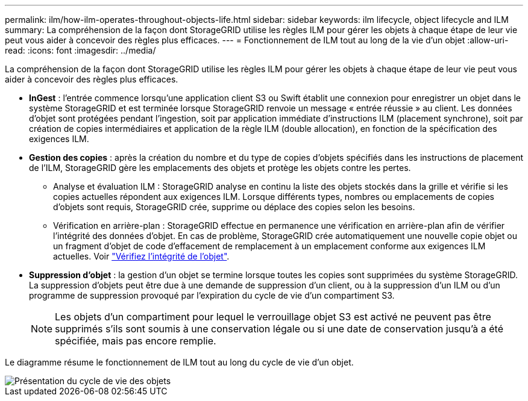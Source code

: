 ---
permalink: ilm/how-ilm-operates-throughout-objects-life.html 
sidebar: sidebar 
keywords: ilm lifecycle, object lifecycle and ILM 
summary: La compréhension de la façon dont StorageGRID utilise les règles ILM pour gérer les objets à chaque étape de leur vie peut vous aider à concevoir des règles plus efficaces. 
---
= Fonctionnement de ILM tout au long de la vie d'un objet
:allow-uri-read: 
:icons: font
:imagesdir: ../media/


[role="lead"]
La compréhension de la façon dont StorageGRID utilise les règles ILM pour gérer les objets à chaque étape de leur vie peut vous aider à concevoir des règles plus efficaces.

* *InGest* : l'entrée commence lorsqu'une application client S3 ou Swift établit une connexion pour enregistrer un objet dans le système StorageGRID et est terminée lorsque StorageGRID renvoie un message « entrée réussie » au client. Les données d'objet sont protégées pendant l'ingestion, soit par application immédiate d'instructions ILM (placement synchrone), soit par création de copies intermédiaires et application de la règle ILM (double allocation), en fonction de la spécification des exigences ILM.
* *Gestion des copies* : après la création du nombre et du type de copies d'objets spécifiés dans les instructions de placement de l'ILM, StorageGRID gère les emplacements des objets et protège les objets contre les pertes.
+
** Analyse et évaluation ILM : StorageGRID analyse en continu la liste des objets stockés dans la grille et vérifie si les copies actuelles répondent aux exigences ILM. Lorsque différents types, nombres ou emplacements de copies d'objets sont requis, StorageGRID crée, supprime ou déplace des copies selon les besoins.
** Vérification en arrière-plan : StorageGRID effectue en permanence une vérification en arrière-plan afin de vérifier l'intégrité des données d'objet. En cas de problème, StorageGRID crée automatiquement une nouvelle copie objet ou un fragment d'objet de code d'effacement de remplacement à un emplacement conforme aux exigences ILM actuelles. Voir link:../troubleshoot/verifying-object-integrity.html["Vérifiez l'intégrité de l'objet"].


* *Suppression d'objet* : la gestion d'un objet se termine lorsque toutes les copies sont supprimées du système StorageGRID. La suppression d'objets peut être due à une demande de suppression d'un client, ou à la suppression d'un ILM ou d'un programme de suppression provoqué par l'expiration du cycle de vie d'un compartiment S3.
+

NOTE: Les objets d'un compartiment pour lequel le verrouillage objet S3 est activé ne peuvent pas être supprimés s'ils sont soumis à une conservation légale ou si une date de conservation jusqu'à a été spécifiée, mais pas encore remplie.



Le diagramme résume le fonctionnement de ILM tout au long du cycle de vie d'un objet.

image::../media/overview_of_object_lifecycle.png[Présentation du cycle de vie des objets]
